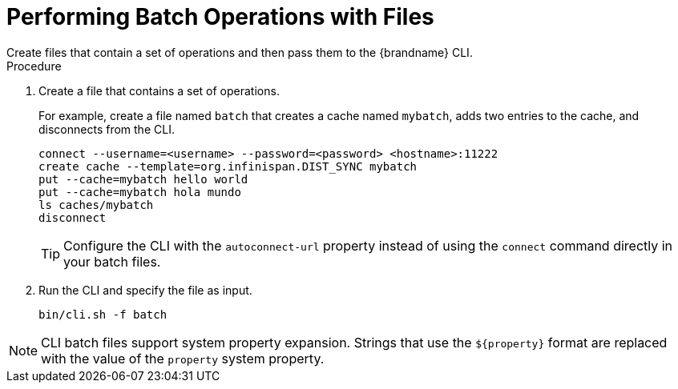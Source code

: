 [id='cli-batching-files_{context}']
= Performing Batch Operations with Files
Create files that contain a set of operations and then pass them to the {brandname} CLI.

.Procedure

. Create a file that contains a set of operations.
+
For example, create a file named `batch` that creates a cache named `mybatch`, adds two entries to the cache, and disconnects from the CLI.
+
[source,options="nowrap",subs=attributes+]
----
connect --username=<username> --password=<password> <hostname>:11222
create cache --template=org.infinispan.DIST_SYNC mybatch
put --cache=mybatch hello world
put --cache=mybatch hola mundo
ls caches/mybatch
disconnect
----
+
[TIP]
====
Configure the CLI with the `autoconnect-url` property instead of using the `connect` command directly in your batch files.
====
+
. Run the CLI and specify the file as input.
+
[source,options="nowrap",subs=attributes+]
----
bin/cli.sh -f batch
----

[NOTE]
====
CLI batch files support system property expansion. Strings that use the
`${property}` format are replaced with the value of the `property` system
property.
====
